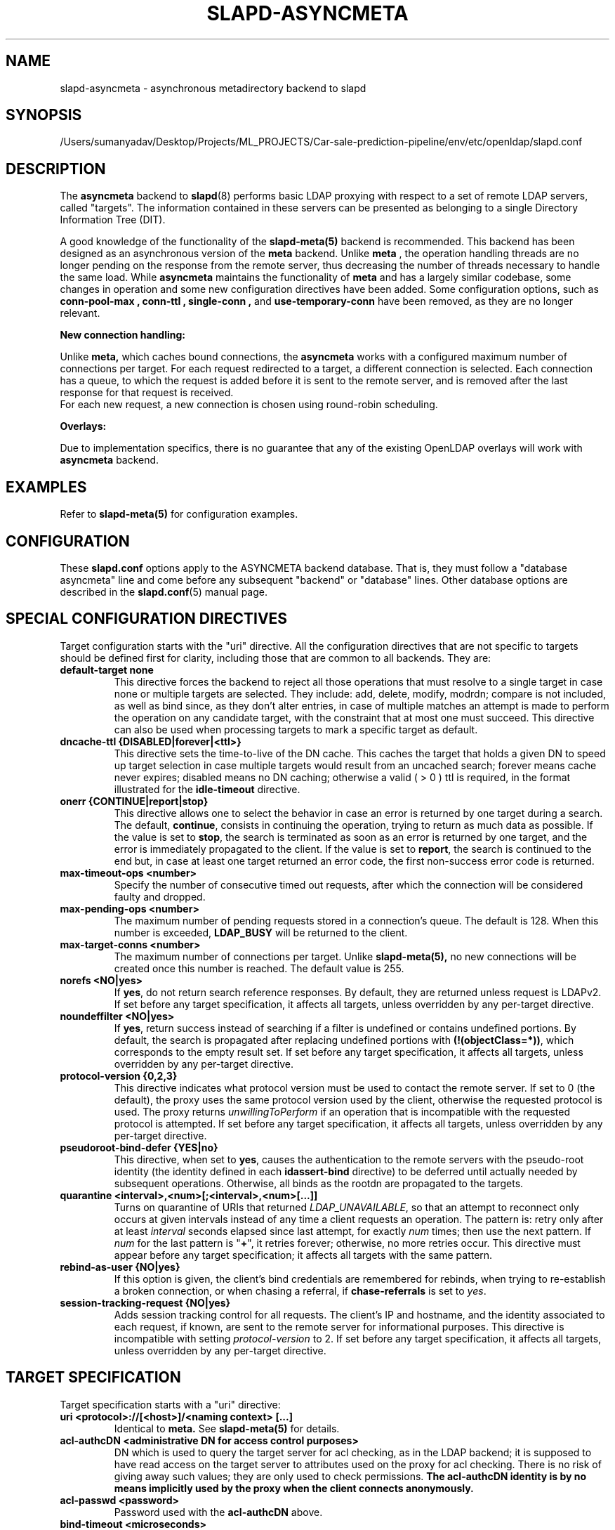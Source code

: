 .lf 1 stdin
.TH SLAPD-ASYNCMETA 5 "2023/02/08" "OpenLDAP 2.6.4"
.\" Copyright 2016-2022 The OpenLDAP Foundation.
.\" Portions Copyright 2016 Symas Corporation.
.\" Copying restrictions apply.  See the COPYRIGHT file.
.\" $OpenLDAP$
.\"

.SH NAME
slapd\-asyncmeta \- asynchronous metadirectory backend to slapd
.SH SYNOPSIS
/Users/sumanyadav/Desktop/Projects/ML_PROJECTS/Car-sale-prediction-pipeline/env/etc/openldap/slapd.conf
.SH DESCRIPTION
The
.B asyncmeta
backend to
.BR slapd (8)
performs basic LDAP proxying with respect to a set of remote LDAP
servers, called "targets".
The information contained in these servers can be presented as
belonging to a single Directory Information Tree (DIT).

.LP
A good knowledge of the functionality of the
.BR slapd\-meta(5)
backend  is recommended.   This  backend has been designed as
an asynchronous version of the
.B meta
backend. Unlike
.B meta
, the operation handling threads are no longer pending
on the response from the remote server, thus decreasing the
number of threads necessary to handle the same load. While
.B asyncmeta
maintains the functionality of
.B meta
and has a largely similar codebase,
some changes in operation and some new configuration directives have been
added. Some configuration options, such as
.B conn\-pool\-max ,
.B conn\-ttl ,
.B single\-conn ,
and
.B use\-temporary\-conn
have been removed, as they are no longer relevant.
.LP
.B New connection handling:
.LP

Unlike
.B meta,
which caches bound connections, the
.B asyncmeta
works with a configured maximum number of connections per target.
For each request redirected to a target, a different connection is selected.
Each connection has a queue, to which the request is added before it is sent to the
remote server, and is removed after the last response for that request is received.
 For each new request, a new connection is chosen using round\-robin scheduling.
.LP
.B Overlays:
.LP
Due to implementation specifics, there is no guarantee that any of the existing OpenLDAP overlays will work with
.B asyncmeta
backend.

.SH EXAMPLES
Refer to
.B slapd\-meta(5)
for configuration examples.

.SH CONFIGURATION
These
.B slapd.conf
options apply to the ASYNCMETA backend database.
That is, they must follow a "database asyncmeta" line and come before any
subsequent "backend" or "database" lines.
Other database options are described in the
.BR slapd.conf (5)
manual page.

.SH SPECIAL CONFIGURATION DIRECTIVES
Target configuration starts with the "uri" directive.
All the configuration directives that are not specific to targets
should be defined first for clarity, including those that are common
to all backends.
They are:

.TP
.B default\-target none
This directive forces the backend to reject all those operations
that must resolve to a single target in case none or multiple
targets are selected.
They include: add, delete, modify, modrdn; compare is not included, as
well as bind since, as they don't alter entries, in case of multiple
matches an attempt is made to perform the operation on any candidate
target, with the constraint that at most one must succeed.
This directive can also be used when processing targets to mark a
specific target as default.

.TP
.B dncache\-ttl {DISABLED|forever|<ttl>}
This directive sets the time-to-live of the DN cache.
This caches the target that holds a given DN to speed up target
selection in case multiple targets would result from an uncached
search; forever means cache never expires; disabled means no DN
caching; otherwise a valid ( > 0 ) ttl is required, in the format
illustrated for the
.B idle\-timeout
directive.

.TP
.B onerr {CONTINUE|report|stop}
This directive allows one to select the behavior in case an error is returned
by one target during a search.
The default, \fBcontinue\fP, consists in continuing the operation,
trying to return as much data as possible.
If the value is set to \fBstop\fP, the search is terminated as soon
as an error is returned by one target, and the error is immediately
propagated to the client.
If the value is set to \fBreport\fP, the search is continued to the end
but, in case at least one target returned an error code, the first
non-success error code is returned.

.TP
.B max\-timeout\-ops <number>
Specify the number of consecutive timed out requests,
after which the connection will be considered faulty and dropped.

.TP
.B max\-pending\-ops <number>
The maximum number of pending requests stored in a connection's queue.
The default is 128. When this number is exceeded,
.B LDAP_BUSY
will be returned to the client.

.TP
.B max\-target\-conns <number>
The maximum number of connections per target. Unlike
.B slapd\-meta(5),
no new connections will be created
once this number is reached. The default value is 255.

.TP
.B norefs <NO|yes>
If
.BR yes ,
do not return search reference responses.
By default, they are returned unless request is LDAPv2.
If set before any target specification, it affects all targets, unless
overridden by any per-target directive.

.TP
.B noundeffilter <NO|yes>
If
.BR yes ,
return success instead of searching if a filter is undefined or contains
undefined portions.
By default, the search is propagated after replacing undefined portions
with
.BR (!(objectClass=*)) ,
which corresponds to the empty result set.
If set before any target specification, it affects all targets, unless
overridden by any per-target directive.

.TP
.B protocol\-version {0,2,3}
This directive indicates what protocol version must be used to contact
the remote server.
If set to 0 (the default), the proxy uses the same protocol version
used by the client, otherwise the requested protocol is used.
The proxy returns \fIunwillingToPerform\fP if an operation that is
incompatible with the requested protocol is attempted.
If set before any target specification, it affects all targets, unless
overridden by any per-target directive.

.TP
.B pseudoroot\-bind\-defer {YES|no}
This directive, when set to
.BR yes ,
causes the authentication to the remote servers with the pseudo-root
identity (the identity defined in each
.B idassert-bind
directive) to be deferred until actually needed by subsequent operations.
Otherwise, all binds as the rootdn are propagated to the targets.

.TP
.B quarantine <interval>,<num>[;<interval>,<num>[...]]
Turns on quarantine of URIs that returned
.IR LDAP_UNAVAILABLE ,
so that an attempt to reconnect only occurs at given intervals instead
of any time a client requests an operation.
The pattern is: retry only after at least
.I interval
seconds elapsed since last attempt, for exactly
.I num
times; then use the next pattern.
If
.I num
for the last pattern is "\fB+\fP", it retries forever; otherwise,
no more retries occur.
This directive must appear before any target specification;
it affects all targets with the same pattern.

.TP
.B rebind\-as\-user {NO|yes}
If this option is given, the client's bind credentials are remembered
for rebinds, when trying to re-establish a broken connection,
or when chasing a referral, if
.B chase\-referrals
is set to
.IR yes .

.TP
.B session\-tracking\-request {NO|yes}
Adds session tracking control for all requests.
The client's IP and hostname, and the identity associated to each request,
if known, are sent to the remote server for informational purposes.
This directive is incompatible with setting \fIprotocol\-version\fP to 2.
If set before any target specification, it affects all targets, unless
overridden by any per-target directive.

.SH TARGET SPECIFICATION
Target specification starts with a "uri" directive:

.TP
.B uri <protocol>://[<host>]/<naming context> [...]
Identical to
.B meta.
See
.B slapd\-meta(5)
for details.

.TP
.B acl\-authcDN "<administrative DN for access control purposes>"
DN which is used to query the target server for acl checking,
as in the LDAP backend; it is supposed to have read access
on the target server to attributes used on the proxy for acl checking.
There is no risk of giving away such values; they are only used to
check permissions.
.B The acl\-authcDN identity is by no means implicitly used by the proxy
.B when the client connects anonymously.

.TP
.B acl\-passwd <password>
Password used with the
.B acl\-authcDN
above.

.TP
.B bind\-timeout <microseconds>
This directive defines the timeout, in microseconds, used when polling
for response after an asynchronous bind connection. See
.B slapd\-meta(5)
for details.

.TP
.B chase\-referrals {YES|no}
enable/disable automatic referral chasing, which is delegated to the
underlying libldap, with rebinding eventually performed if the
\fBrebind\-as\-user\fP directive is used.  The default is to chase referrals.
If set before any target specification, it affects all targets, unless
overridden by any per-target directive.

.TP
.B client\-pr {accept-unsolicited|DISABLE|<size>}
This feature allows one to use RFC 2696 Paged Results control when performing
search operations with a specific target,
irrespective of the client's request. See
.B slapd\-meta(5)
for details.

.TP
.B default\-target [<target>]
The "default\-target" directive can also be used during target specification.
With no arguments it marks the current target as the default.
The optional number marks target <target> as the default one, starting
from 1.
Target <target> must be defined.

.TP
.B filter <pattern>
This directive allows specifying a
.BR regex (5)
pattern to indicate what search filter terms are actually served by a target.

In a search request, if the search filter matches the \fIpattern\fP
the target is considered while fulfilling the request; otherwise
the target is ignored. There may be multiple occurrences of
the
.B filter
directive for each target.

.TP
.B idassert\-authzFrom <authz-regexp>
if defined, selects what
.I local
identities are authorized to exploit the identity assertion feature.
The string
.B <authz-regexp>
follows the rules defined for the
.I authzFrom
attribute.
See
.BR slapd.conf (5),
section related to
.BR authz\-policy ,
for details on the syntax of this field.

.HP
.hy 0
.B idassert\-bind
.B bindmethod=none|simple|sasl [binddn=<simple DN>] [credentials=<simple password>]
.B [saslmech=<SASL mech>] [secprops=<properties>] [realm=<realm>]
.B [authcId=<authentication ID>] [authzId=<authorization ID>]
.B [authz={native|proxyauthz}] [mode=<mode>] [flags=<flags>]
.B [starttls=no|yes|critical]
.B [tls_cert=<file>]
.B [tls_key=<file>]
.B [tls_cacert=<file>]
.B [tls_cacertdir=<path>]
.B [tls_reqcert=never|allow|try|demand]
.B [tls_reqsan=never|allow|try|demand]
.B [tls_cipher_suite=<ciphers>]
.B [tls_ecname=<names>]
.B [tls_protocol_min=<major>[.<minor>]]
.B [tls_crlcheck=none|peer|all]
Allows one to define the parameters of the authentication method that is
internally used by the proxy to authorize connections that are
authenticated by other databases. See
.B slapd\-meta(5)
for details.

.TP
.B idle\-timeout <time>
This directive causes a a persistent connection  to  be  dropped after
it  has been idle for the specified time. The connection will be re-created
the next time it is selected for use. A connection is considered idle if no
attempts have been made by the backend to use it to send a request to
the backend server. If there are still pending requests in
its queue, the connection will be dropped after the last
request one has either received a result or has timed out.

[<d>d][<h>h][<m>m][<s>[s]]

where <d>, <h>, <m> and <s> are respectively treated as days, hours,
minutes and seconds.
If set before any target specification, it affects all targets, unless
overridden by any per-target directive.

.TP
.B keepalive  <idle>:<probes>:<interval>
The
.B keepalive
parameter sets the values of \fIidle\fP, \fIprobes\fP, and \fIinterval\fP
used to check whether a socket is alive;
.I idle
is the number of seconds a connection needs to remain idle before TCP
starts sending keepalive probes;
.I probes
is the maximum number of keepalive probes TCP should send before dropping
the connection;
.I interval
is interval in seconds between individual keepalive probes.
Only some systems support the customization of these values;
the
.B keepalive
parameter is ignored otherwise, and system-wide settings are used.

.TP
.B tcp\-user\-timeout  <milliseconds>
If non-zero, corresponds to the
.B TCP_USER_TIMEOUT
set on the target connections, overriding the operating system setting.
Only some systems support the customization of this parameter, it is
ignored otherwise and system-wide settings are used.

.TP
.B map "{attribute|objectclass} [<local name>|*] {<foreign name>|*}"
This maps object classes and attributes as in the LDAP backend.
See
.BR slapd\-ldap (5).

.TP
.B network\-timeout <time>
Sets the network timeout value after which
.BR poll (2)/ select (2)
following a
.BR connect (2)
returns in case of no activity while sending an operation to the remote target.
The value is in milliseconds, and it can be specified as for
.BR idle\-timeout .
If set before any target specification, it affects all targets, unless
overridden by any per-target directive.

.TP
.B nretries {forever|never|<nretries>}
This directive defines how many times forwarding an operation should be retried
in case of temporary failure in contacting a target. The number of retries
is per operation, so if a bind to the target is necessary first, the remaining
number is decremented. If defined
before any target specification, it applies to all targets (by default,
.BR 3
times);
the global value can be overridden by redefinitions inside each target
specification.

.TP
.B rewrite* ...
The rewrite options are identical to the
.B meta
backend. See the
.B REWRITING
section of
.B slapd\-meta(5).

.TP
.B subtree\-{exclude|include} "<rule>"
This directive allows one to indicate what subtrees are actually served
by a target. See
.B slapd\-meta(5)
for details.

.TP
.B suffixmassage "<local suffix>" "<remote suffix>"
.B slapd\-asyncmeta
does not support the rewrite engine used by
the LDAP and META backends.
.B suffixmassage
can be used to perform DN suffix rewriting, the same way as the obsoleted suffixmassage directive
previously used by the LDAP backend.

.TP
.B t\-f\-support {NO|yes|discover}
enable if the remote server supports absolute filters
(see \fIRFC 4526\fP for details).
If set to
.BR discover ,
support is detected by reading the remote server's root DSE.
If set before any target specification, it affects all targets, unless
overridden by any per-target directive.

.TP
.B timeout [<op>=]<val> [...]
This directive allows one to set per-operation timeouts.
Operations can be

\fB<op> ::= bind, add, delete, modrdn, modify, compare, search\fP

By default, the timeout for all operations is 2 seconds.

See
.B slapd\-meta(5)
for details.

.TP
.B tls {none|[try\-]start|[try\-]propagate|ldaps}
B [starttls=no]
.B [tls_cert=<file>]
.B [tls_key=<file>]
.B [tls_cacert=<file>]
.B [tls_cacertdir=<path>]
.B [tls_reqcert=never|allow|try|demand]
.B [tls_reqsan=never|allow|try|demand]
.B [tls_cipher_suite=<ciphers>]
.B [tls_ecname=<names>]
.B [tls_crlcheck=none|peer|all]
.RS
Specify TLS settings regular connections.

If the first parameter is not "none" then this configures the TLS
settings to be used for regular connections.
The StartTLS extended operation will be used when establishing the
connection unless the URI directive protocol scheme is \fBldaps://\fP.
In that case this keyword may only be set to "ldaps" and the StartTLS
operation will not be used.

With \fBpropagate\fP, the proxy issues the StartTLS operation only if
the original connection has a TLS layer set up.
The \fBtry\-\fP prefix instructs the proxy to continue operations
if the StartTLS operation failed; its use is \fBnot\fP recommended.

The TLS settings default to the same as the main slapd TLS settings,
except for
.B tls_reqcert
which defaults to "demand",
.B tls_reqsan
which defaults to "allow", and
.B starttls
which is overshadowed by the first keyword and thus ignored.

If set before any target specification, it affects all targets, unless
overridden by any per-target directive.
.RE

.SH SCENARIOS
See
.B slapd\-meta(5)
for configuration scenarios.

.SH ACLs
ACL behavior is identical to meta. See
.B slapd\-meta(5).

.SH ACCESS CONTROL
The
.B asyncmeta
backend does not honor all ACL semantics as described in
.BR slapd.access (5).
In general, access checking is delegated to the remote server(s).
Only
.B read (=r)
access to the
.B entry
pseudo-attribute and to the other attribute values of the entries
returned by the
.B search
operation is honored, which is performed by the frontend.

.SH FILES
.TP
/Users/sumanyadav/Desktop/Projects/ML_PROJECTS/Car-sale-prediction-pipeline/env/etc/openldap/slapd.conf
default slapd configuration file
.SH SEE ALSO
.BR slapd.conf (5),
.BR slapd\-ldap (5),
.BR slapd\-meta (5),
.BR slapo\-pcache (5),
.BR slapd (8),
.BR regex (7),
.BR re_format (7).
.SH AUTHOR
Nadezhda Ivanova, based on back-meta by Pierangelo Masarati.
